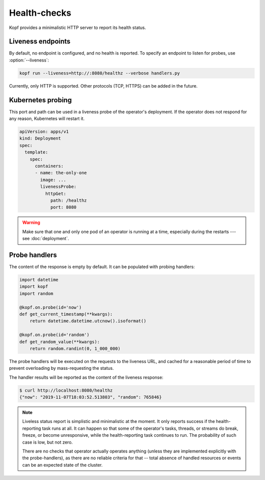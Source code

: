 =============
Health-checks
=============

Kopf provides a minimalistic HTTP server to report its health status.


Liveness endpoints
==================

By default, no endpoint is configured, and no health is reported.
To specify an endpoint to listen for probes, use :option:`--liveness`:

.. code-block:: bash

    kopf run --liveness=http://:8080/healthz --verbose handlers.py

Currently, only HTTP is supported.
Other protocols (TCP, HTTPS) can be added in the future.


Kubernetes probing
==================

This port and path can be used in a liveness probe of the operator's deployment.
If the operator does not respond for any reason, Kubernetes will restart it.

.. code-block:: yaml

   apiVersion: apps/v1
   kind: Deployment
   spec:
     template:
       spec:
         containers:
         - name: the-only-one
           image: ...
           livenessProbe:
             httpGet:
               path: /healthz
               port: 8080

.. seealso::

    Kubernetes manual on `liveness and readiness probes`__.

__ https://kubernetes.io/docs/tasks/configure-pod-container/configure-liveness-readiness-probes/

.. seealso::

    Please be aware of the readiness vs. liveness probing.
    In case of operators, readiness probing makes no practical sense,
    as operators do not serve traffic under the load balancing or with services.
    Liveness probing can help in disastrous cases (e.g. the operator is stuck),
    but will not help in case of partial failures (one of the API calls stuck).
    You can read more here:
    https://srcco.de/posts/kubernetes-liveness-probes-are-dangerous.html

.. warning::

    Make sure that one and only one pod of an operator is running at a time,
    especially during the restarts --- see :doc:`deployment`.


Probe handlers
==============

The content of the response is empty by default. It can be populated with
probing handlers:

.. code-block:: python

    import datetime
    import kopf
    import random

    @kopf.on.probe(id='now')
    def get_current_timestamp(**kwargs):
        return datetime.datetime.utcnow().isoformat()

    @kopf.on.probe(id='random')
    def get_random_value(**kwargs):
        return random.randint(0, 1_000_000)

The probe handlers will be executed on the requests to the liveness URL,
and cached for a reasonable period of time to prevent overloading
by mass-requesting the status.

The handler results will be reported as the content of the liveness response:

.. code-block:: console

    $ curl http://localhost:8080/healthz
    {"now": "2019-11-07T18:03:52.513803", "random": 765846}

.. note::
    Liveless status report is simplistic and minimalistic at the moment.
    It only reports success if the health-reporting task runs at all.
    It can happen so that some of the operator's tasks, threads, or streams
    do break, freeze, or become unresponsive, while the health-reporting task
    continues to run. The probability of such case is low, but not zero.

    There are no checks that operator actually operates anything
    (unless they are implemented explicitly with the probe-handlers),
    as there are no reliable criteria for that -- total absence of handled
    resources or events can be an expected state of the cluster.
